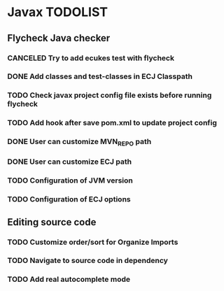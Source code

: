 * Javax TODOLIST


** Flycheck Java checker
*** CANCELED Try to add ecukes test with flycheck
*** DONE Add classes and test-classes in ECJ Classpath
*** TODO Check javax project config file exists before running flycheck
*** TODO Add hook after save pom.xml to update project config
*** DONE User can customize MVN_REPO path
*** DONE User can customize ECJ path
*** TODO Configuration of JVM version
*** TODO Configuration of ECJ options


** Editing source code
*** TODO Customize order/sort for Organize Imports
*** TODO Navigate to source code in dependency
*** TODO Add real autocomplete mode
